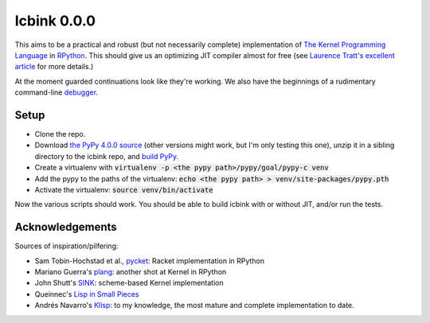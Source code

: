 ==============
 Icbink 0.0.0
==============

This aims to be a practical and robust (but not necessarily complete) implementation of `The Kernel Programming Language`_ in RPython_.  This should give us an optimizing JIT compiler almost for free (see `Laurence Tratt's excellent article`_ for more details.)

At the moment guarded continuations look like they're working.  We also have the beginnings of a rudimentary command-line debugger_.

Setup
-----

* Clone the repo.
* Download `the PyPy 4.0.0 source`_ (other versions might work, but I'm only testing this one), unzip it in a sibling directory to the icbink repo, and `build PyPy`_.
* Create a virtualenv with :code:`virtualenv -p <the pypy path>/pypy/goal/pypy-c venv`
* Add the pypy to the paths of the virtualenv: :code:`echo <the pypy path> > venv/site-packages/pypy.pth`
* Activate the virtualenv: :code:`source venv/bin/activate`

Now the various scripts should work.  You should be able to build icbink with or without JIT, and/or run the tests.

Acknowledgements
----------------

Sources of inspiration/pilfering:

* Sam Tobin-Hochstad et al., pycket_: Racket implementation in RPython

* Mariano Guerra's plang_: another shot at Kernel in RPython

* John Shutt's SINK_: scheme-based Kernel implementation

* Queinnec's `Lisp in Small Pieces`_

* Andrés Navarro's Klisp_: to my knowledge, the most mature and complete implementation to date.


.. _the PyPy 4.0.0 source: https://bitbucket.org/pypy/pypy/downloads/pypy-4.0.0-src.zip
.. _build PyPy: http://pypy.org/download.html#building-from-source
.. _The Kernel Programming Language: http://web.cs.wpi.edu/~jshutt/kernel.html
.. _Rpython: http://doc.pypy.org/en/latest/getting-started-dev.html
.. _Laurence Tratt's excellent article: http://tratt.net/laurie/blog/entries/fast_enough_vms_in_fast_enough_time
.. _pycket: https://github.com/samth/pycket
.. _plang: https://github.com/marianoguerra/plang
.. _SINK: http://web.cs.wpi.edu/~jshutt/sink-01m10.tar.gz
.. _Lisp in Small Pieces: http://en.wikipedia.org/wiki/Lisp_in_Small_Pieces
.. _Klisp: http://klisp.org
.. _debugger: https://github.com/euccastro/icbink/blob/master/doc/debugger.rst
